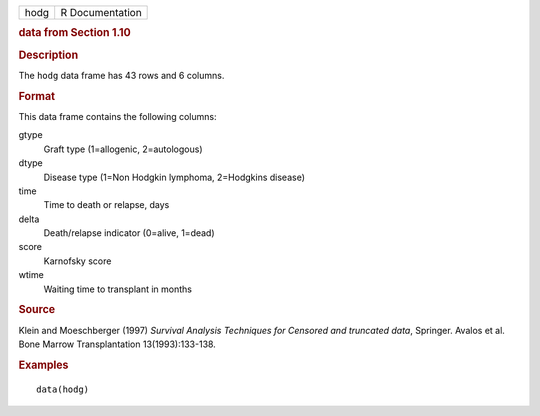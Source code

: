 .. container::

   .. container::

      ==== ===============
      hodg R Documentation
      ==== ===============

      .. rubric:: data from Section 1.10
         :name: data-from-section-1.10

      .. rubric:: Description
         :name: description

      The ``hodg`` data frame has 43 rows and 6 columns.

      .. rubric:: Format
         :name: format

      This data frame contains the following columns:

      gtype
         Graft type (1=allogenic, 2=autologous)

      dtype
         Disease type (1=Non Hodgkin lymphoma, 2=Hodgkins disease)

      time
         Time to death or relapse, days

      delta
         Death/relapse indicator (0=alive, 1=dead)

      score
         Karnofsky score

      wtime
         Waiting time to transplant in months

      .. rubric:: Source
         :name: source

      Klein and Moeschberger (1997) *Survival Analysis Techniques for
      Censored and truncated data*, Springer. Avalos et al. Bone Marrow
      Transplantation 13(1993):133-138.

      .. rubric:: Examples
         :name: examples

      ::

         data(hodg)
